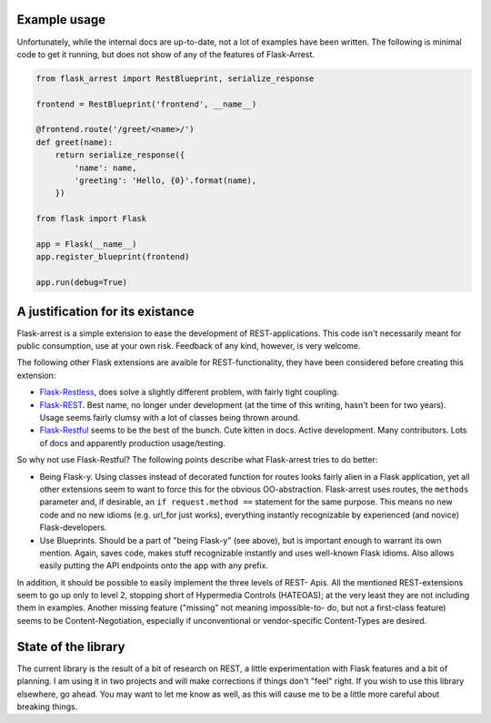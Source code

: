 Example usage
=============

Unfortunately, while the internal docs are up-to-date, not a lot of examples
have been written. The following is minimal code to get it running, but does not
show of any of the features of Flask-Arrest.

.. code-block:: python

   from flask_arrest import RestBlueprint, serialize_response

   frontend = RestBlueprint('frontend', __name__)

   @frontend.route('/greet/<name>/')
   def greet(name):
       return serialize_response({
           'name': name,
           'greeting': 'Hello, {0}'.format(name),
       })

   from flask import Flask

   app = Flask(__name__)
   app.register_blueprint(frontend)

   app.run(debug=True)


A justification for its existance
=================================
Flask-arrest is a simple extension to ease the development of REST-applications.
This code isn't necessarily meant for public consumption, use at your own risk.
Feedback of any kind, however, is very welcome.

The following other Flask extensions are avaible for REST-functionality, they
have been considered before creating this extension:

* `Flask-Restless <http://flask-restless.readthedocs.org/en/latest/>`_, does
  solve a slightly different problem, with fairly tight coupling.
* `Flask-REST <https://github.com/ametaireau/flask-rest/>`_. Best name, no
  longer under development (at the time of this writing, hasn't been for two
  years). Usage seems fairly clumsy with a lot of classes being thrown around.
* `Flask-Restful <http://flask-restful.readthedocs.org/en/latest/>`_ seems to
  be the best of the bunch. Cute kitten in docs. Active development. Many
  contributors. Lots of docs and apparently production usage/testing.

So why not use Flask-Restful? The following points describe what Flask-arrest
tries to do better:

* Being Flask-y. Using classes instead of decorated function for routes looks
  fairly alien in a Flask application, yet all other extensions seem to want to
  force this for the obvious OO-abstraction. Flask-arrest uses routes, the
  ``methods`` parameter and, if desirable, an ``if request.method ==`` statement
  for the same purpose. This means no new code and no new idioms (e.g. url_for
  just works), everything instantly recognizable by experienced (and novice)
  Flask-developers.
* Use Blueprints. Should be a part of "being Flask-y" (see above), but is
  important enough to warrant its own mention. Again, saves code, makes stuff
  recognizable instantly and uses well-known Flask idioms. Also allows easily
  putting the API endpoints onto the app with any prefix.

In addition, it should be possible to easily implement the three levels of REST-
Apis. All the mentioned REST-extensions seem to go up only to level 2, stopping
short of Hypermedia Controls (HATEOAS); at the very least they are not including
them in examples. Another missing feature ("missing" not meaning impossible-to-
do, but not a first-class feature) seems to be  Content-Negotiation, especially
if unconventional or vendor-specific Content-Types are desired.


State of the library
====================

The current library is the result of a bit of research on REST, a little
experimentation with Flask features and a bit of planning. I am using it in two
projects and will make corrections if things don't "feel" right. If you wish to
use this library elsewhere, go ahead. You may want to let me know as well, as
this will cause me to be a little more careful about breaking things.
